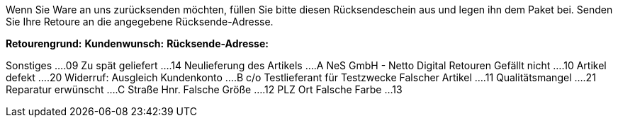 
Wenn Sie Ware an uns zurücksenden möchten, füllen Sie bitte diesen Rücksendeschein aus und legen ihn dem Paket bei. Senden Sie Ihre Retoure an die angegebene Rücksende-Adresse.

*Retourengrund:*                                             *Kundenwunsch:*                            *Rücksende-Adresse:*

Sonstiges         ....09  Zu spät geliefert      ....14      Neulieferung des Artikels       ....A      NeS GmbH - Netto Digital Retouren
Gefällt nicht     ....10  Artikel defekt         ....20      Widerruf: Ausgleich Kundenkonto ....B      c/o Testlieferant für Testzwecke
Falscher Artikel  ....11  Qualitätsmangel        ....21      Reparatur erwünscht             ....C      Straße Hnr.
Falsche Größe     ....12                                                                                PLZ Ort
Falsche Farbe      ...13
